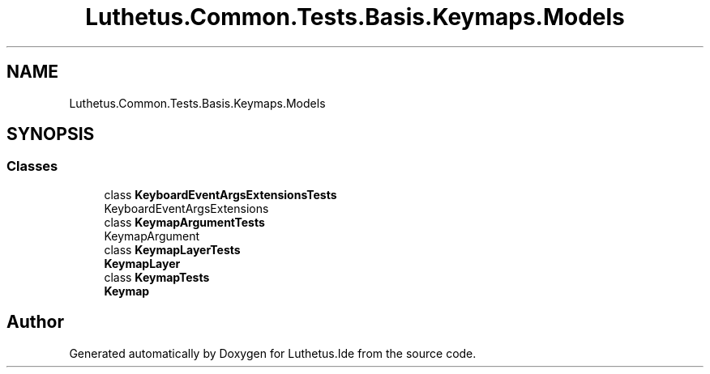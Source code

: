 .TH "Luthetus.Common.Tests.Basis.Keymaps.Models" 3 "Version 1.0.0" "Luthetus.Ide" \" -*- nroff -*-
.ad l
.nh
.SH NAME
Luthetus.Common.Tests.Basis.Keymaps.Models
.SH SYNOPSIS
.br
.PP
.SS "Classes"

.in +1c
.ti -1c
.RI "class \fBKeyboardEventArgsExtensionsTests\fP"
.br
.RI "KeyboardEventArgsExtensions "
.ti -1c
.RI "class \fBKeymapArgumentTests\fP"
.br
.RI "KeymapArgument "
.ti -1c
.RI "class \fBKeymapLayerTests\fP"
.br
.RI "\fBKeymapLayer\fP "
.ti -1c
.RI "class \fBKeymapTests\fP"
.br
.RI "\fBKeymap\fP "
.in -1c
.SH "Author"
.PP 
Generated automatically by Doxygen for Luthetus\&.Ide from the source code\&.
